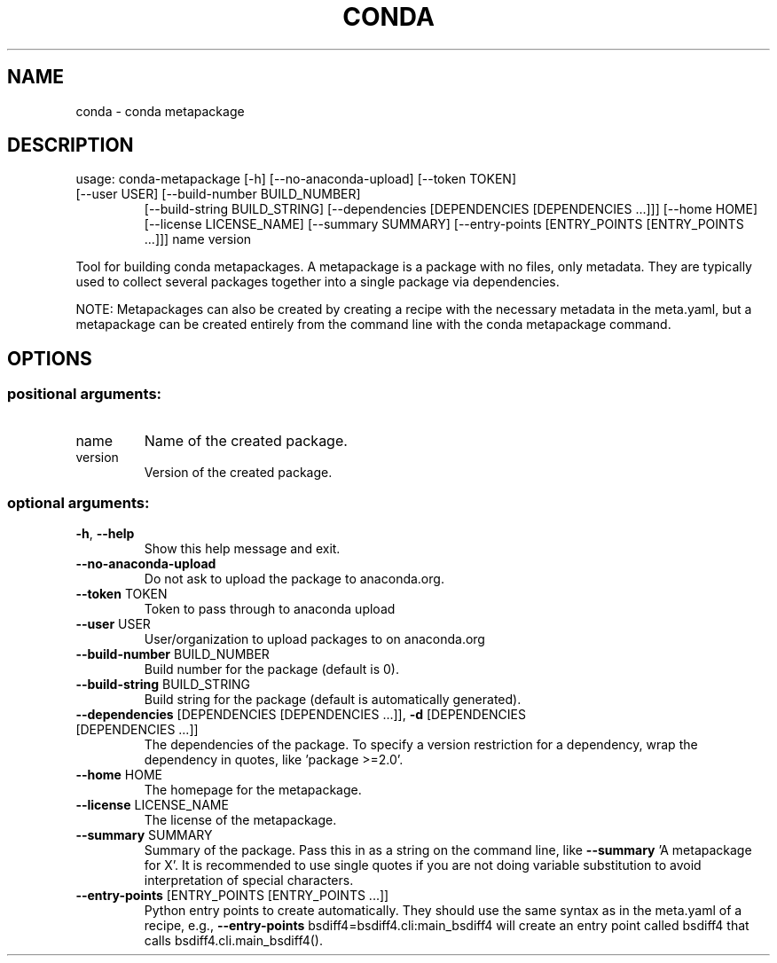 .\" DO NOT MODIFY THIS FILE!  It was generated by help2man 1.46.4.
.TH CONDA "1" "9월 2017" "Continuum Analytics" "User Commands"
.SH NAME
conda \- conda metapackage
.SH DESCRIPTION
usage: conda\-metapackage [\-h] [\-\-no\-anaconda\-upload] [\-\-token TOKEN]
.TP
[\-\-user USER] [\-\-build\-number BUILD_NUMBER]
[\-\-build\-string BUILD_STRING]
[\-\-dependencies [DEPENDENCIES [DEPENDENCIES ...]]]
[\-\-home HOME] [\-\-license LICENSE_NAME]
[\-\-summary SUMMARY]
[\-\-entry\-points [ENTRY_POINTS [ENTRY_POINTS ...]]]
name version
.PP
Tool for building conda metapackages.  A metapackage is a package with no
files, only metadata.  They are typically used to collect several packages
together into a single package via dependencies.
.PP
NOTE: Metapackages can also be created by creating a recipe with the necessary
metadata in the meta.yaml, but a metapackage can be created entirely from the
command line with the conda metapackage command.
.SH OPTIONS
.SS "positional arguments:"
.TP
name
Name of the created package.
.TP
version
Version of the created package.
.SS "optional arguments:"
.TP
\fB\-h\fR, \fB\-\-help\fR
Show this help message and exit.
.TP
\fB\-\-no\-anaconda\-upload\fR
Do not ask to upload the package to anaconda.org.
.TP
\fB\-\-token\fR TOKEN
Token to pass through to anaconda upload
.TP
\fB\-\-user\fR USER
User/organization to upload packages to on
anaconda.org
.TP
\fB\-\-build\-number\fR BUILD_NUMBER
Build number for the package (default is 0).
.TP
\fB\-\-build\-string\fR BUILD_STRING
Build string for the package (default is automatically
generated).
.TP
\fB\-\-dependencies\fR [DEPENDENCIES [DEPENDENCIES ...]], \fB\-d\fR [DEPENDENCIES [DEPENDENCIES ...]]
The dependencies of the package. To specify a version
restriction for a dependency, wrap the dependency in
quotes, like 'package >=2.0'.
.TP
\fB\-\-home\fR HOME
The homepage for the metapackage.
.TP
\fB\-\-license\fR LICENSE_NAME
The license of the metapackage.
.TP
\fB\-\-summary\fR SUMMARY
Summary of the package. Pass this in as a string on
the command line, like \fB\-\-summary\fR 'A metapackage for
X'. It is recommended to use single quotes if you are
not doing variable substitution to avoid
interpretation of special characters.
.TP
\fB\-\-entry\-points\fR [ENTRY_POINTS [ENTRY_POINTS ...]]
Python entry points to create automatically. They
should use the same syntax as in the meta.yaml of a
recipe, e.g., \fB\-\-entry\-points\fR
bsdiff4=bsdiff4.cli:main_bsdiff4 will create an entry
point called bsdiff4 that calls
bsdiff4.cli.main_bsdiff4().

